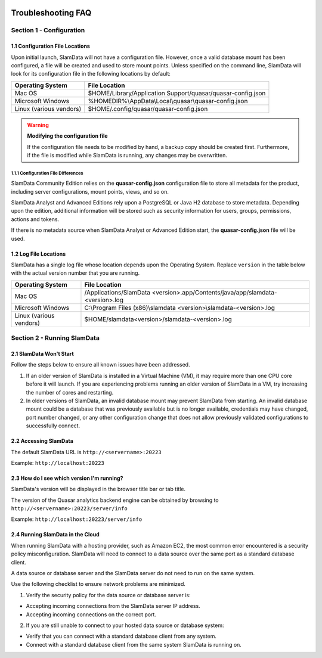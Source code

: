 .. figure:: images/white-logo.png
   :alt: SlamData Logo

.. raw:: html

    <embed>
    <script>
      !function(){var analytics=window.analytics=window.analytics||[];if(!analytics.initialize)if(analytics.invoked)window.console&&console.error&&console.error("Segment snippet included twice.");else{analytics.invoked=!0;analytics.methods=["trackSubmit","trackClick","trackLink","trackForm","pageview","identify","reset","group","track","ready","alias","debug","page","once","off","on"];analytics.factory=function(t){return function(){var e=Array.prototype.slice.call(arguments);e.unshift(t);analytics.push(e);return analytics}};for(var t=0;t<analytics.methods.length;t++){var e=analytics.methods[t];analytics[e]=analytics.factory(e)}analytics.load=function(t){var e=document.createElement("script");e.type="text/javascript";e.async=!0;e.src=("https:"===document.location.protocol?"https://":"http://")+"cdn.segment.com/analytics.js/v1/"+t+"/analytics.min.js";var n=document.getElementsByTagName("script")[0];n.parentNode.insertBefore(e,n)};analytics.SNIPPET_VERSION="4.0.0";
      analytics.load("ZVWTrB6ijnF00L6ZENqtGzMCjfIauXvo");
      analytics.page();
      }}();
    </script>
    </embed>
    
Troubleshooting FAQ
===================


Section 1 - Configuration
-------------------------


1.1 Configuration File Locations
~~~~~~~~~~~~~~~~~~~~~~~~~~~~~~~~

Upon initial launch, SlamData will not have a configuration file.
However, once a valid database mount has been configured, a file
will be created and used to store mount points.
Unless specified on the command line, SlamData will look for its
configuration file in the following locations by default:

+-------------------------+-------------------------------------------------------------+
| Operating System        | File Location                                               |
+=========================+=============================================================+
| Mac OS                  | $HOME/Library/Application Support/quasar/quasar-config.json |
+-------------------------+-------------------------------------------------------------+
| Microsoft Windows       | %HOMEDIR%\\AppData\\Local\\quasar\\quasar-config.json       |
+-------------------------+-------------------------------------------------------------+
| Linux (various vendors) | $HOME/.config/quasar/quasar-config.json                     |
+-------------------------+-------------------------------------------------------------+

.. warning:: **Modifying the configuration file**

  If the configuration file needs to be modified by hand, a backup copy should be created
  first. Furthermore, if the file is modified while SlamData is running, any changes may
  be overwritten.


1.1.1 Configuration File Differences
''''''''''''''''''''''''''''''''''''

SlamData Community Edition relies on the **quasar-config.json**
configuration file to store all metadata for the product, including
server configurations, mount points, views, and so on.

SlamData Analyst and Advanced Editions rely upon a PostgreSQL or
Java H2 database to store metadata. Depending upon the edition,
additional information will be stored such as security information for users,
groups, permissions, actions and tokens.

If there is no metadata source when SlamData Analyst or Advanced Edition
start, the **quasar-config.json** file will be used.


1.2 Log File Locations
~~~~~~~~~~~~~~~~~~~~~~

SlamData has a single log file whose location depends upon the Operating System.
Replace ``version`` in the table below with the actual version number that you are
running.

+-------------------------+---------------------------------------------------------------------------------+
| Operating System        | File Location                                                                   |
+=========================+=================================================================================+
| Mac OS                  | /Applications/SlamData <version>.app/Contents/java/app/slamdata-<version>.log   |
+-------------------------+---------------------------------------------------------------------------------+
| Microsoft Windows       | C:\\Program Files (x86)\\slamdata <version>\\slamdata-<version>.log             |
+-------------------------+---------------------------------------------------------------------------------+
| Linux (various vendors) | $HOME/slamdata<version>/slamdata-<version>.log                                  |
+-------------------------+---------------------------------------------------------------------------------+


Section 2 - Running SlamData
----------------------------


2.1 SlamData Won't Start
~~~~~~~~~~~~~~~~~~~~~~~~

Follow the steps below to ensure all known issues have been addressed.

1. If an older version of SlamData is installed in a Virtual Machine (VM),
   it may require more than one CPU core before it will launch. If you are
   experiencing problems running an older version of SlamData in a VM, try
   increasing the number of cores and restarting.

2. In older versions of SlamData, an invalid database mount may prevent SlamData
   from starting.  An invalid database mount could be a database that was
   previously available but is no longer available, credentials may have changed, port
   number changed, or any other configuration change that does not allow
   previously validated configurations to successfully connect.


2.2 Accessing SlamData
~~~~~~~~~~~~~~~~~~~~~~

The default SlamData URL is ``http://<servername>:20223``

Example: ``http://localhost:20223``


2.3 How do I see which version I'm running?
~~~~~~~~~~~~~~~~~~~~~~~~~~~~~~~~~~~~~~~~~~~

SlamData's version will be displayed in the browser title bar or
tab title.

The version of the Quasar analytics backend engine can be obtained
by browsing to ``http://<servername>:20223/server/info``

Example: ``http://localhost:20223/server/info``


2.4 Running SlamData in the Cloud
~~~~~~~~~~~~~~~~~~~~~~~~~~~~~~~~~

When running SlamData with a hosting provider, such as Amazon EC2, the
most common error encountered is a security policy misconfiguration.
SlamData will need to connect to a data source over the same port as a
standard database client.

A data source or database server and the SlamData server do not
need to run on the same system.

Use the following checklist to ensure network problems are minimized.

1. Verify the security policy for the data source or database server is:

-  Accepting incoming connections from the SlamData server IP address.
-  Accepting incoming connections on the correct port.

2. If you are still unable to connect to your hosted data source or database system:

-  Verify that you can connect with a standard database client from any system.
-  Connect with a standard database client from the same system SlamData is running on.

.. raw:: html

    <embed>
    <script type="text/javascript" id="hs-script-loader" async defer src="//js.hs-scripts.com/2389041.js"></script>
    </embed>

